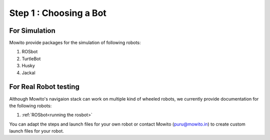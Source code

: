 ==============================================
Step 1 : Choosing a Bot 
==============================================

----------------------------
For Simulation
----------------------------

Mowito provide packages for the simulation of following robots:

1) ROSbot

2) TurtleBot

3) Husky

4) Jackal

----------------------------
For Real Robot testing
----------------------------

Although Mowito's navigaion stack can work on multiple kind of wheeled robots, we currently provide documentation for the following robots:

1) :ref:`ROSbot<running the rosbot>` 

You can adapt the steps and launch files for your own robot or contact Mowito (puru@mowito.in) to create custom launch files for your robot.